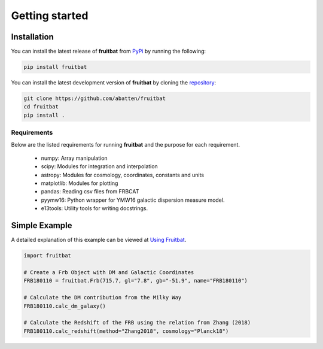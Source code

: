 Getting started
===============

Installation
------------
You can install the latest release of **fruitbat** from PyPi_ by running 
the following:

.. code-block:: none

    pip install fruitbat

You can install the latest development version of **fruitbat** by cloning 
the repository_:

.. code-block:: none
    
    git clone https://github.com/abatten/fruitbat
    cd fruitbat
    pip install .

Requirements
************
Below are the listed requirements for running **fruitbat** and the purpose for
each requirement.

 - numpy: Array manipulation

 - scipy: Modules for integration and interpolation

 - astropy: Modules for cosmology, coordinates, constants and units

 - matplotlib: Modules for plotting

 - pandas: Reading csv files from FRBCAT

 - pyymw16: Python wrapper for YMW16 galactic dispersion measure model.

 - e13tools: Utility tools for writing docstrings.


Simple Example
--------------

A detailed explanation of this example can be viewed at `Using Fruitbat`_.

.. code-block:: python

    import fruitbat

    # Create a Frb Object with DM and Galactic Coordinates
    FRB180110 = fruitbat.Frb(715.7, gl="7.8", gb="-51.9", name="FRB180110")

    # Calculate the DM contribution from the Milky Way
    FRB180110.calc_dm_galaxy()

    # Calculate the Redshift of the FRB using the relation from Zhang (2018)
    FRB180110.calc_redshift(method="Zhang2018", cosmology="Planck18")



.. _repository: https://github.com/abatten/fruitbat
.. _PyPI: https://pypi.org/project/fruitbat
.. _Pyymw16: https://github.com/telegraphic/pyymw16
.. _Using Fruitbat: https://fruitbat.readthedocs.io/en/latest/user_guide/using_fruitbat.html
